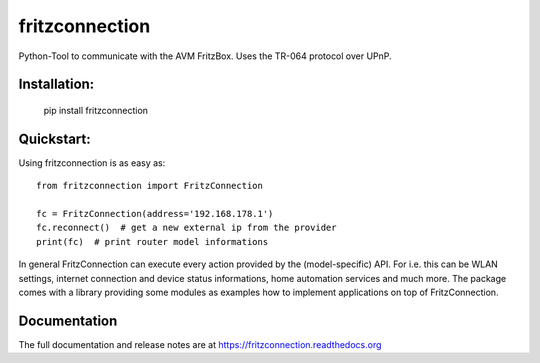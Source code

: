 
===============
fritzconnection
===============


.. image::
    https://img.shields.io/pypi/pyversions/fritzconnection.svg
    :alt: Python versions
    :target: https://pypi.org/project/fritzconnection/

.. image::
    https://img.shields.io/pypi/l/fritzconnection.svg
    :target: https://pypi.org/project/fritzconnection/


Python-Tool to communicate with the AVM FritzBox.
Uses the TR-064 protocol over UPnP.

Installation:
-------------

    pip install fritzconnection


Quickstart:
-----------

Using fritzconnection is as easy as: ::

    from fritzconnection import FritzConnection

    fc = FritzConnection(address='192.168.178.1')
    fc.reconnect()  # get a new external ip from the provider
    print(fc)  # print router model informations

In general FritzConnection can execute every action provided by the (model-specific) API. For i.e. this can be WLAN settings, internet connection and device status informations, home automation services and much more. The package comes with a library providing some modules as examples how to implement applications on top of FritzConnection.


Documentation
-------------

The full documentation and release notes are at https://fritzconnection.readthedocs.org
